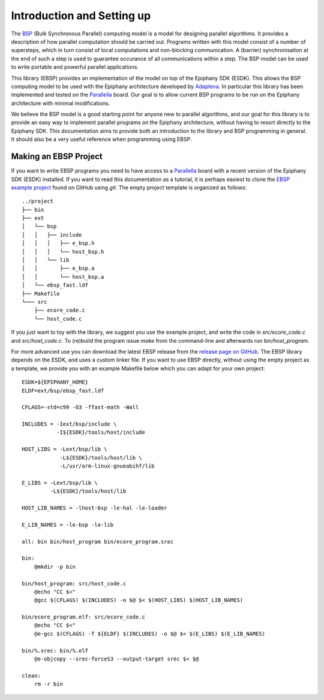 .. sectionauthor:: Jan-Willem Buurlage <janwillem@buurlagewits.nl>

.. highlight:: Makefile

Introduction and Setting up
===========================

The BSP_ (Bulk Synchronous Parallel) computing model is a model for designing parallel algorithms. It provides
a description of how parallel computation should be
carried out. Programs written with this model consist of
a number of supersteps, which in turn consist of local
computations and non-blocking communication. A (barrier)
synchronisation at the end of such a step is used to guarantee
occurance of all communications within a step. The BSP model can be used to write portable and powerful parallel applications.

.. image:: img/epiphany-bsp-illustration-trimmed.jpg
    :width: 450 px
    :align: center

This library (EBSP) provides an implementation of the model on top of the Epiphany SDK (ESDK).
This allows the BSP computing model to be used with the Epiphany
architecture developed by Adapteva_.
In particular this library has been implemented and tested on the
Parallella_ board. Our goal is to
allow current BSP programs to be run on the Epiphany architecture
with minimal modifications.

We believe the BSP model is a good starting point
for anyone new to parallel algorithms, and our goal for this library is to provide an easy way
to implement parallel programs on the Epiphany architecture, without having to resort directly
to the Epiphany SDK. This documentation aims to provide both an introduction to the library and BSP
programming in general. It should also be a very useful reference when programming using EBSP.

Making an EBSP Project
----------------------

If you want to write EBSP programs you need to have access to a Parallella_ board with a recent version of the Epiphany SDK (ESDK) installed. If you want to read this documentation as a tutorial, it is perhaps easiest to clone the `EBSP example project <https://github.com/coduin/ebsp-empty-project>`_ found on GitHub using `git`. The empty project template is organized as follows::

    ../project
    ├── bin
    ├── ext
    │   └── bsp
    │   │   ├── include
    │   │   │   ├── e_bsp.h
    │   │   │   └── host_bsp.h
    │   │   └── lib
    │   │       ├── e_bsp.a
    │   │       └── host_bsp.a
    │   └── ebsp_fast.ldf
    ├── Makefile
    └─── src
        ├── ecore_code.c
        └── host_code.c

If you just want to toy with the library, we suggest you use the example project, and write the code in `src/ecore_code.c` and `src/host_code.c`. To (re)build the program issue `make` from the command-line and afterwards run `bin/host_program`.

For more advanced use you can download the latest EBSP release from the `release page on GitHub <https://github.com/coduin/epiphany-bsp/releases>`_. The EBSP library depends on the ESDK, and uses a custom linker file. If you want to use EBSP directly, without using the empty project as a template, we provide you with an example Makefile below which you can adapt for your own project::

    ESDK=${EPIPHANY_HOME}
    ELDF=ext/bsp/ebsp_fast.ldf

    CFLAGS=-std=c99 -O3 -ffast-math -Wall

    INCLUDES = -Iext/bsp/include \
               -I${ESDK}/tools/host/include

    HOST_LIBS = -Lext/bsp/lib \
                -L${ESDK}/tools/host/lib \
                -L/usr/arm-linux-gnueabihf/lib

    E_LIBS = -Lext/bsp/lib \
             -L${ESDK}/tools/host/lib

    HOST_LIB_NAMES = -lhost-bsp -le-hal -le-loader

    E_LIB_NAMES = -le-bsp -le-lib

    all: bin bin/host_program bin/ecore_program.srec

    bin:
        @mkdir -p bin

    bin/host_program: src/host_code.c
        @echo "CC $<"
        @gcc $(CFLAGS) $(INCLUDES) -o $@ $< $(HOST_LIBS) $(HOST_LIB_NAMES)

    bin/ecore_program.elf: src/ecore_code.c
        @echo "CC $<"
        @e-gcc $(CFLAGS) -T ${ELDF} $(INCLUDES) -o $@ $< $(E_LIBS) $(E_LIB_NAMES)

    bin/%.srec: bin/%.elf
        @e-objcopy --srec-forceS3 --output-target srec $< $@

    clean:
        rm -r bin

.. _BSP: http://en.wikipedia.org/wiki/Bulk_synchronous_parallel
.. _Adapteva:
.. _Parallella:
